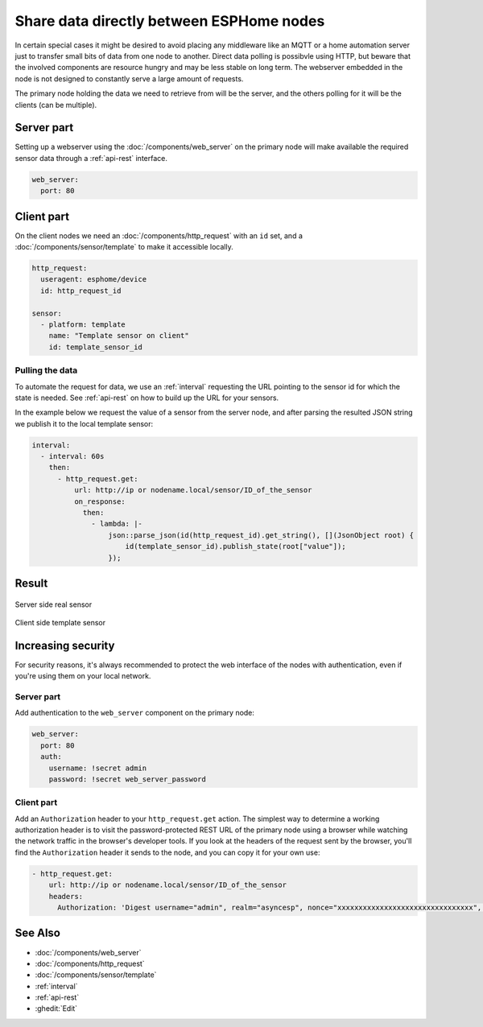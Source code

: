 Share data directly between ESPHome nodes
=========================================

In certain special cases it might be desired to avoid placing any middleware like an MQTT or a home automation server just to transfer small bits of data from one node to another. Direct data polling is possibvle using HTTP, but beware that the involved components are resource hungry and may be less stable on long term. The webserver embedded in the node is not designed to constantly serve a large amount of requests.

The primary node holding the data we need to retrieve from will be the server, and the others polling for it will be the clients (can be multiple). 

Server part
-----------

Setting up a webserver using the  :doc:`/components/web_server` on the primary node will make available the required sensor data through a :ref:`api-rest` interface.

.. code-block:: yaml

    web_server:
      port: 80

Client part
-----------

On the client nodes we need an :doc:`/components/http_request` with an ``id`` set, and a :doc:`/components/sensor/template` to make it accessible locally.

.. code-block:: yaml

    http_request:
      useragent: esphome/device
      id: http_request_id

    sensor:
      - platform: template
        name: "Template sensor on client"
        id: template_sensor_id


Pulling the data
****************

To automate the request for data, we use an :ref:`interval` requesting the URL pointing to the sensor id for which the state is needed. See :ref:`api-rest` on how to build up the URL for your sensors.

In the example below we request the value of a sensor from the server node, and after parsing the resulted JSON string we publish it to the local template sensor:

.. code-block:: yaml

    interval:
      - interval: 60s
        then:
          - http_request.get: 
              url: http://ip or nodename.local/sensor/ID_of_the_sensor
              on_response:
                then:
                  - lambda: |-
                      json::parse_json(id(http_request_id).get_string(), [](JsonObject root) {
                          id(template_sensor_id).publish_state(root["value"]);
                      });

                 
Result
------

.. figure:: images/server.png
    :align: center
    :width: 95.0%

    Server side real sensor


.. figure:: images/clients.png
    :align: center
    :width: 95.0%

    Client side template sensor


Increasing security
-------------------

For security reasons, it's always recommended to protect the web interface of the nodes with authentication, even if you're using them on your local network.

Server part
***********

Add authentication to the ``web_server`` component on the primary node:

.. code-block:: yaml

    web_server:
      port: 80
      auth:
        username: !secret admin
        password: !secret web_server_password

Client part
***********

Add an ``Authorization`` header to your ``http_request.get`` action. The simplest way to determine a working authorization header is to visit the password-protected REST URL of the primary node using a browser while watching the network traffic in the browser's developer tools. If you look at the headers of the request sent by the browser, you'll find the ``Authorization`` header it sends to the node, and you can copy it for your own use:

.. code-block:: yaml

          - http_request.get: 
              url: http://ip or nodename.local/sensor/ID_of_the_sensor
              headers:
                Authorization: 'Digest username="admin", realm="asyncesp", nonce="xxxxxxxxxxxxxxxxxxxxxxxxxxxxxxxx", uri="/sensor/ID_of_the_sensor", response="xxxxxxxxxxxxxxxxxxxxxxxxxxxxxxxx", opaque="xxxxxxxxxxxxxxxxxxxxxxxxxxxxxxxx", qop=auth, nc=xxxxxxxx, cnonce="xxxxxxxxxxxxxxxx"'


See Also
--------

- :doc:`/components/web_server`
- :doc:`/components/http_request`
- :doc:`/components/sensor/template`
- :ref:`interval`
- :ref:`api-rest`
- :ghedit:`Edit`
